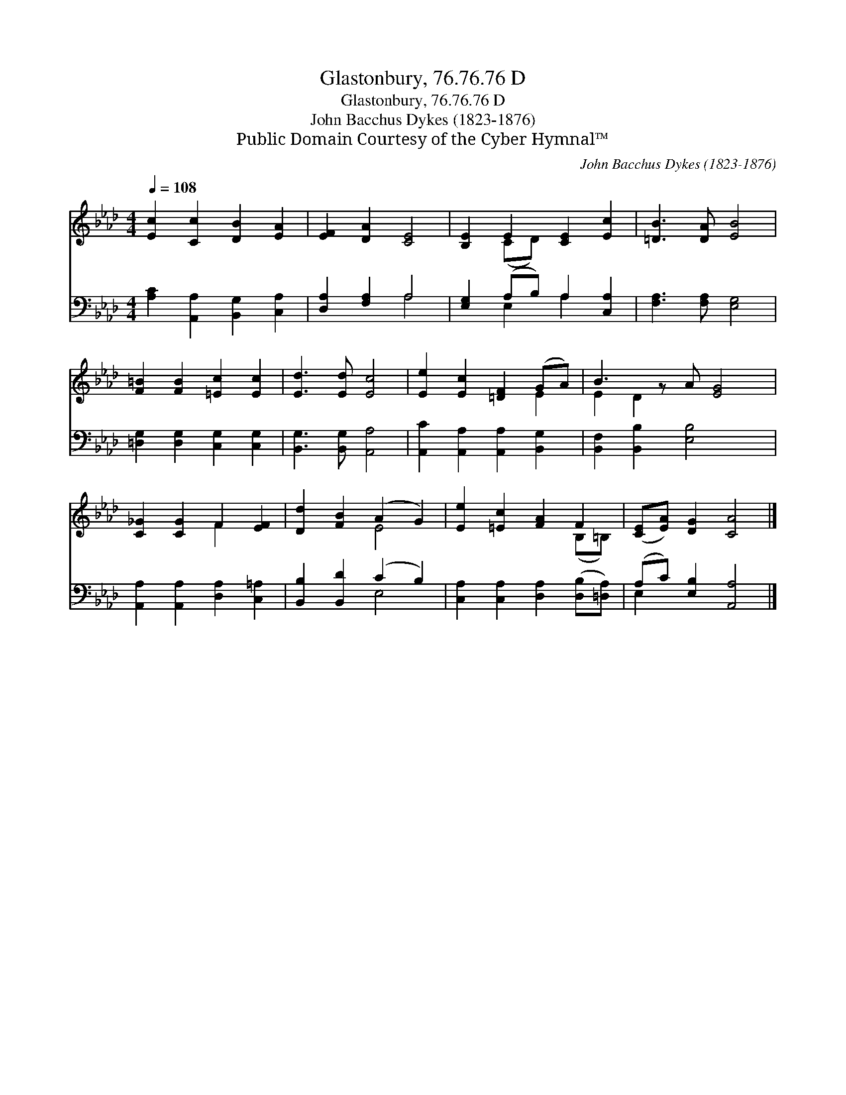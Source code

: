 X:1
T:Glastonbury, 76.76.76 D
T:Glastonbury, 76.76.76 D
T:John Bacchus Dykes (1823-1876)
T:Public Domain Courtesy of the Cyber Hymnal™
C:John Bacchus Dykes (1823-1876)
Z:Public Domain
Z:Courtesy of the Cyber Hymnal™
%%score ( 1 2 ) ( 3 4 )
L:1/8
Q:1/4=108
M:4/4
K:Ab
V:1 treble 
V:2 treble 
V:3 bass 
V:4 bass 
V:1
 [Ec]2 [Cc]2 [DB]2 [EA]2 | [EF]2 [DA]2 [CE]4 | [B,E]2 E2 [CE]2 [Ec]2 | [=DB]3 [DA] [EB]4 | %4
 [F=B]2 [FB]2 [=Ec]2 [Ec]2 | [Ed]3 [Ed] [Ec]4 | [Ee]2 [Ec]2 [=DF]2 (GA) | B3 z A [EG]4 | %8
 [C_G]2 [CG]2 F2 [EF]2 | [Dd]2 [FB]2 (A2 G2) | [Ee]2 [=Ec]2 [FA]2 F2 | ([CE][EA]) [DG]2 [CA]4 |] %12
V:2
 x8 | x8 | x2 (CD) x4 | x8 | x8 | x8 | x6 E2 | E2 D2 x5 | x4 F2 x2 | x4 E4 | x6 (B,=B,) | x8 |] %12
V:3
 [A,C]2 [A,,A,]2 [B,,G,]2 [C,A,]2 | [D,A,]2 [F,A,]2 A,4 | [E,G,]2 (A,B,) A,2 [C,A,]2 | %3
 [F,A,]3 [F,A,] [E,G,]4 | [=D,G,]2 [D,G,]2 [C,G,]2 [C,G,]2 | [B,,G,]3 [B,,G,] [A,,A,]4 | %6
 [A,,C]2 [A,,A,]2 [A,,A,]2 [B,,G,]2 | [B,,F,]2 [B,,B,]2 [E,B,]4 x | %8
 [A,,A,]2 [A,,A,]2 [D,A,]2 [C,=A,]2 | [B,,B,]2 [B,,D]2 (C2 B,2) | %10
 [C,A,]2 [C,A,]2 [D,A,]2 ([D,B,][=D,A,]) | (A,C) [E,B,]2 [A,,A,]4 |] %12
V:4
 x8 | x4 A,4 | x2 E,2 A,2 x2 | x8 | x8 | x8 | x8 | x9 | x8 | x4 E,4 | x8 | E,2 x6 |] %12

